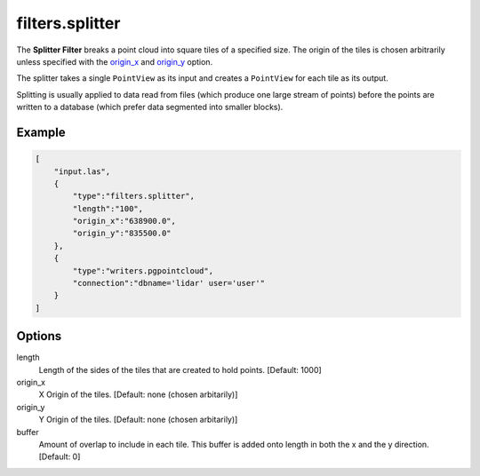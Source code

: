 .. _filters.splitter:

filters.splitter
===============================================================================

The **Splitter Filter** breaks a point cloud into square tiles of a
specified size.  The origin of the tiles is chosen arbitrarily unless specified
with the origin_x_ and origin_y_ option.

The splitter takes a single ``PointView`` as its input and creates a
``PointView`` for each tile as its output.

Splitting is usually applied to data read from files (which produce one large
stream of points) before the points are written to a database (which prefer
data segmented into smaller blocks).

.. embed::

Example
-------

.. code-block:: json

  [
      "input.las",
      {
          "type":"filters.splitter",
          "length":"100",
          "origin_x":"638900.0",
          "origin_y":"835500.0"
      },
      {
          "type":"writers.pgpointcloud",
          "connection":"dbname='lidar' user='user'"
      }
  ]

Options
-------

length
  Length of the sides of the tiles that are created to hold points.
  [Default: 1000]

_`origin_x`
  X Origin of the tiles.  [Default: none (chosen arbitarily)]

_`origin_y`
  Y Origin of the tiles.  [Default: none (chosen arbitarily)]

buffer
  Amount of overlap to include in each tile. This buffer is added onto
  length in both the x and the y direction.  [Default: 0]
